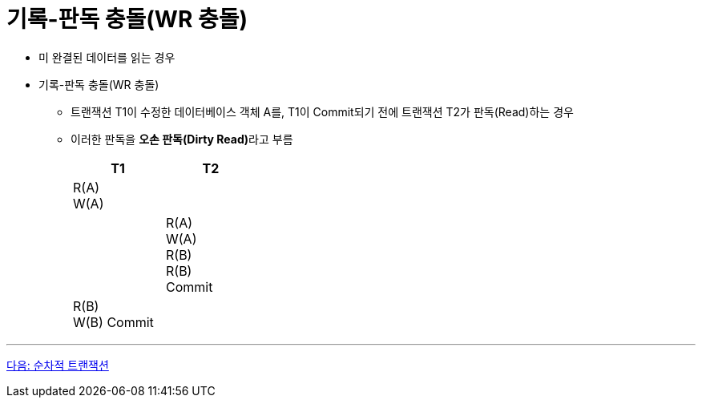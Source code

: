 = 기록-판독 충돌(WR 충돌)

* 미 완결된 데이터를 읽는 경우
* 기록-판독 충돌(WR 충돌)
** 트랜잭션 T1이 수정한 데이터베이스 객체 A를, T1이 Commit되기 전에 트랜잭션 T2가 판독(Read)하는 경우
** 이러한 판독을 **오손 판독(Dirty Read)**라고 부름
+
[%header, cols="a1, a1" width="30%"]
|===
|T1 | T2
|R(A) + 
W(A) |
||R(A) + 
W(A) +
R(B) +
R(B) +
Commit
|R(B) +
W(B)
Commit|
|===

---

link:./11_serialized_transaction.adoc[다음: 순차적 트랜잭션]
